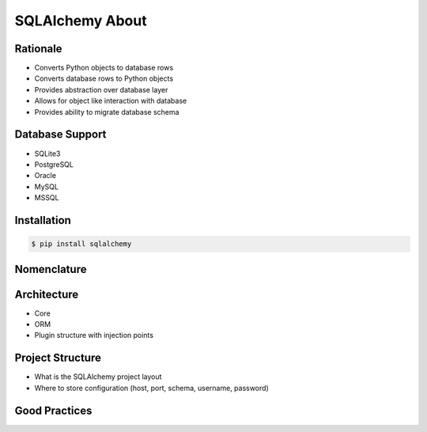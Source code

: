 SQLAlchemy About
================


Rationale
---------
* Converts Python objects to database rows
* Converts database rows to Python objects
* Provides abstraction over database layer
* Allows for object like interaction with database
* Provides ability to migrate database schema

.. todo:: Percent of market share


Database Support
----------------
* SQLite3
* PostgreSQL
* Oracle
* MySQL
* MSSQL


Installation
------------
.. code-block:: console

    $ pip install sqlalchemy


Nomenclature
------------
.. glossary::

    engine
        Database connection

    session
        Allows for transactions

    base
        Model responsible for mapping objects with database


Architecture
------------
* Core
* ORM
* Plugin structure with injection points


Project Structure
-----------------
* What is the SQLAlchemy project layout
* Where to store configuration (host, port, schema, username, password)


Good Practices
--------------
